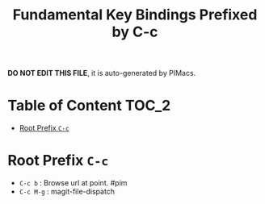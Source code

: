 #+title: Fundamental Key Bindings Prefixed by C-c

*DO NOT EDIT THIS FILE*, it is auto-generated by PIMacs.

* Table of Content :TOC_2:
- [[#root-prefix-c-c][Root Prefix =C-c=]]

* Root Prefix =C-c=
- =C-c b= : Browse url at point. #pim
- =C-c M-g= : magit-file-dispatch
